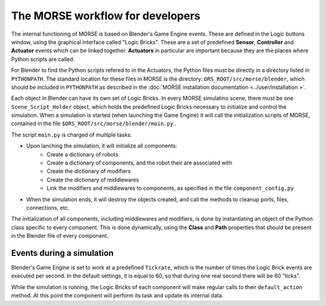 The MORSE workflow for developers
=================================

The internal functioning of MORSE is based on Blender's Game Engine events.
These are defined in the Logic buttons window, using the graphical interface
called "Logic Bricks". These are a set of predefined **Sensor**, **Controller**
and **Actuator** events which can be linked together.  **Actuators** in
particular are important because they are the places where Python scripts are
called.

For Blender to find the Python scripts refered to in the Actuators, the Python
files must be directly in a directory listed in ``PYTHONPATH``. The standard
location for these files in MORSE is the directory:
``ORS_ROOT/src/morse/blender``, which should be included in ``PYTHONPATH`` as
described in the :doc:`MORSE installation documentation <../user/installation >`.

Each object in Blender can have its own set of Logic Bricks. In every MORSE
simulatino scene, there must be one ``Scene_Script_Holder`` object, which holds
the predefined Logic Bricks necessary to initialize and control the simulation.
When a simulation is started (when launching the Game Engine) it will call the
initialization scripts of MORSE, contained in the file ``$ORS_ROOT/src/morse/blender/main.py`` .

The script ``main.py`` is charged of multiple tasks:

-  Upon lanching the simulation, it will initialize all components:
    -  Create a dictionary of robots
    -  Create a dictionary of components, and the robot their are associated with
    -  Create the dictionary of modifiers
    -  Create the dictionary of middlewares
    -  Link the modifiers and middlewares to components, as specified in the file ``component_config.py``
-  When the simulation ends, it will destroy the objects created, and call the
   methods to cleanup ports, files, connections, etc.

The initialization of all components, including middlewares and modifiers, is
done by instantiating an object of the Python class specific to every
component. This is done dynamically, using the **Class** and **Path**
properties that should be present in the Blender file of every component.

Events during a simulation
--------------------------

Blender's Game Engine is set to work at a predefined ``Tickrate``, which is the
number of times the Logic Brick events are executed per second. In the default
settings, it is equal to 60, so that during one real second there will be 60
"ticks".

While the simulation is running, the Logic Bricks of each component will make
regular calls to their ``default_action`` method. At this point the component
will perform its task and update its internal data.
